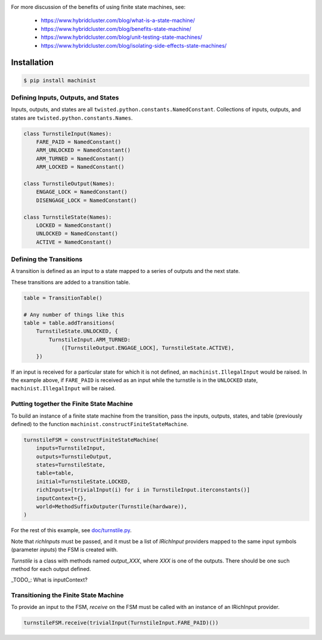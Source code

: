 .. image:: https://travis-ci.org/hybridcluster/machinist.png
  :target: https://travis-ci.org/hybridcluster/machinist

.. image:: https://coveralls.io/repos/hybridcluster/machinist/badge.png
  :target: https://coveralls.io/r/hybridcluster/machinist


For more discussion of the benefits of using finite state machines, see:

 * https://www.hybridcluster.com/blog/what-is-a-state-machine/
 * https://www.hybridcluster.com/blog/benefits-state-machine/
 * https://www.hybridcluster.com/blog/unit-testing-state-machines/
 * https://www.hybridcluster.com/blog/isolating-side-effects-state-machines/


Installation
~~~~~~~~~~~~

.. code-block:: console

  $ pip install machinist


Defining Inputs, Outputs, and States
------------------------------------

Inputs, outputs, and states are all ``twisted.python.constants.NamedConstant``.
Collections of inputs, outputs, and states are ``twisted.python.constants.Names``.

.. code-block:: python

  class TurnstileInput(Names):
      FARE_PAID = NamedConstant()
      ARM_UNLOCKED = NamedConstant()
      ARM_TURNED = NamedConstant()
      ARM_LOCKED = NamedConstant()

  class TurnstileOutput(Names):
      ENGAGE_LOCK = NamedConstant()
      DISENGAGE_LOCK = NamedConstant()

  class TurnstileState(Names):
      LOCKED = NamedConstant()
      UNLOCKED = NamedConstant()
      ACTIVE = NamedConstant()


Defining the Transitions
------------------------

A transition is defined as an input to a state mapped to a series of outputs and the next state.

These transitions are added to a transition table.

.. code-block:: python

  table = TransitionTable()

  # Any number of things like this
  table = table.addTransitions(
      TurnstileState.UNLOCKED, {
          TurnstileInput.ARM_TURNED:
              ([TurnstileOutput.ENGAGE_LOCK], TurnstileState.ACTIVE),
      })

If an input is received for a particular state for which it is not defined, an ``machinist.IllegalInput`` would be raised.
In the example above, if ``FARE_PAID`` is received as an input while the turnstile is in the ``UNLOCKED`` state, ``machinist.IllegalInput`` will be raised.


Putting together the Finite State Machine
-----------------------------------------

To build an instance of a finite state machine from the transition, pass the inputs, outputs, states, and table (previously defined) to the function ``machinist.constructFiniteStateMachine``.

.. code-block:: python

  turnstileFSM = constructFiniteStateMachine(
      inputs=TurnstileInput,
      outputs=TurnstileOutput,
      states=TurnstileState,
      table=table,
      initial=TurnstileState.LOCKED,
      richInputs=[trivialInput(i) for i in TurnstileInput.iterconstants()]
      inputContext={},
      world=MethodSuffixOutputer(Turnstile(hardware)),
  )


For the rest of this example, see `doc/turnstile.py <https://github.com/hybridcluster/machinist/blob/master/doc/turnstile.py>`_.

Note that `richInputs` must be passed, and it must be a list of `IRichInput` providers mapped to the same input symbols (parameter `inputs`) the FSM is created with.

`Turnstile` is a class with methods named `output_XXX`, where `XXX` is one of the outputs.
There should be one such method for each output defined.

_TODO_:  What is inputContext?


Transitioning the Finite State Machine
--------------------------------------
To provide an input to the FSM, `receive` on the FSM must be called with an instance of an IRichInput provider.

.. code-block:: python

  turnstileFSM.receive(trivialInput(TurnstileInput.FARE_PAID)())

